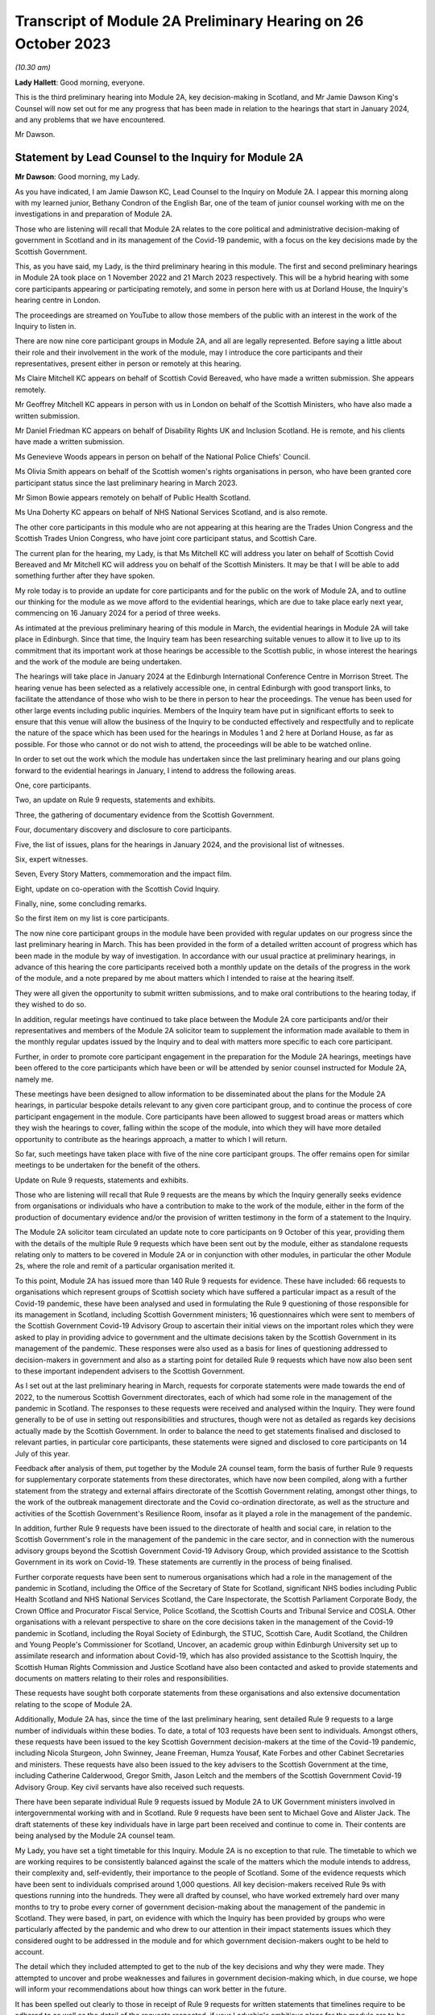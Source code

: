 Transcript of Module 2A Preliminary Hearing on 26 October 2023
==============================================================

*(10.30 am)*

**Lady Hallett**: Good morning, everyone.

This is the third preliminary hearing into Module 2A, key decision-making in Scotland, and Mr Jamie Dawson King's Counsel will now set out for me any progress that has been made in relation to the hearings that start in January 2024, and any problems that we have encountered.

Mr Dawson.

Statement by Lead Counsel to the Inquiry for Module 2A
------------------------------------------------------

**Mr Dawson**: Good morning, my Lady.

As you have indicated, I am Jamie Dawson KC, Lead Counsel to the Inquiry on Module 2A. I appear this morning along with my learned junior, Bethany Condron of the English Bar, one of the team of junior counsel working with me on the investigations in and preparation of Module 2A.

Those who are listening will recall that Module 2A relates to the core political and administrative decision-making of government in Scotland and in its management of the Covid-19 pandemic, with a focus on the key decisions made by the Scottish Government.

This, as you have said, my Lady, is the third preliminary hearing in this module. The first and second preliminary hearings in Module 2A took place on 1 November 2022 and 21 March 2023 respectively. This will be a hybrid hearing with some core participants appearing or participating remotely, and some in person here with us at Dorland House, the Inquiry's hearing centre in London.

The proceedings are streamed on YouTube to allow those members of the public with an interest in the work of the Inquiry to listen in.

There are now nine core participant groups in Module 2A, and all are legally represented. Before saying a little about their role and their involvement in the work of the module, may I introduce the core participants and their representatives, present either in person or remotely at this hearing.

Ms Claire Mitchell KC appears on behalf of Scottish Covid Bereaved, who have made a written submission. She appears remotely.

Mr Geoffrey Mitchell KC appears in person with us in London on behalf of the Scottish Ministers, who have also made a written submission.

Mr Daniel Friedman KC appears on behalf of Disability Rights UK and Inclusion Scotland. He is remote, and his clients have made a written submission.

Ms Genevieve Woods appears in person on behalf of the National Police Chiefs' Council.

Ms Olivia Smith appears on behalf of the Scottish women's rights organisations in person, who have been granted core participant status since the last preliminary hearing in March 2023.

Mr Simon Bowie appears remotely on behalf of Public Health Scotland.

Ms Una Doherty KC appears on behalf of NHS National Services Scotland, and is also remote.

The other core participants in this module who are not appearing at this hearing are the Trades Union Congress and the Scottish Trades Union Congress, who have joint core participant status, and Scottish Care.

The current plan for the hearing, my Lady, is that Ms Mitchell KC will address you later on behalf of Scottish Covid Bereaved and Mr Mitchell KC will address you on behalf of the Scottish Ministers. It may be that I will be able to add something further after they have spoken.

My role today is to provide an update for core participants and for the public on the work of Module 2A, and to outline our thinking for the module as we move afford to the evidential hearings, which are due to take place early next year, commencing on 16 January 2024 for a period of three weeks.

As intimated at the previous preliminary hearing of this module in March, the evidential hearings in Module 2A will take place in Edinburgh. Since that time, the Inquiry team has been researching suitable venues to allow it to live up to its commitment that its important work at those hearings be accessible to the Scottish public, in whose interest the hearings and the work of the module are being undertaken.

The hearings will take place in January 2024 at the Edinburgh International Conference Centre in Morrison Street. The hearing venue has been selected as a relatively accessible one, in central Edinburgh with good transport links, to facilitate the attendance of those who wish to be there in person to hear the proceedings. The venue has been used for other large events including public inquiries. Members of the Inquiry team have put in significant efforts to seek to ensure that this venue will allow the business of the Inquiry to be conducted effectively and respectfully and to replicate the nature of the space which has been used for the hearings in Modules 1 and 2 here at Dorland House, as far as possible. For those who cannot or do not wish to attend, the proceedings will be able to be watched online.

In order to set out the work which the module has undertaken since the last preliminary hearing and our plans going forward to the evidential hearings in January, I intend to address the following areas.

One, core participants.

Two, an update on Rule 9 requests, statements and exhibits.

Three, the gathering of documentary evidence from the Scottish Government.

Four, documentary discovery and disclosure to core participants.

Five, the list of issues, plans for the hearings in January 2024, and the provisional list of witnesses.

Six, expert witnesses.

Seven, Every Story Matters, commemoration and the impact film.

Eight, update on co-operation with the Scottish Covid Inquiry.

Finally, nine, some concluding remarks.

So the first item on my list is core participants.

The now nine core participant groups in the module have been provided with regular updates on our progress since the last preliminary hearing in March. This has been provided in the form of a detailed written account of progress which has been made in the module by way of investigation. In accordance with our usual practice at preliminary hearings, in advance of this hearing the core participants received both a monthly update on the details of the progress in the work of the module, and a note prepared by me about matters which I intended to raise at the hearing itself.

They were all given the opportunity to submit written submissions, and to make oral contributions to the hearing today, if they wished to do so.

In addition, regular meetings have continued to take place between the Module 2A core participants and/or their representatives and members of the Module 2A solicitor team to supplement the information made available to them in the monthly regular updates issued by the Inquiry and to deal with matters more specific to each core participant.

Further, in order to promote core participant engagement in the preparation for the Module 2A hearings, meetings have been offered to the core participants which have been or will be attended by senior counsel instructed for Module 2A, namely me.

These meetings have been designed to allow information to be disseminated about the plans for the Module 2A hearings, in particular bespoke details relevant to any given core participant group, and to continue the process of core participant engagement in the module. Core participants have been allowed to suggest broad areas or matters which they wish the hearings to cover, falling within the scope of the module, into which they will have more detailed opportunity to contribute as the hearings approach, a matter to which I will return.

So far, such meetings have taken place with five of the nine core participant groups. The offer remains open for similar meetings to be undertaken for the benefit of the others.

Update on Rule 9 requests, statements and exhibits.

Those who are listening will recall that Rule 9 requests are the means by which the Inquiry generally seeks evidence from organisations or individuals who have a contribution to make to the work of the module, either in the form of the production of documentary evidence and/or the provision of written testimony in the form of a statement to the Inquiry.

The Module 2A solicitor team circulated an update note to core participants on 9 October of this year, providing them with the details of the multiple Rule 9 requests which have been sent out by the module, either as standalone requests relating only to matters to be covered in Module 2A or in conjunction with other modules, in particular the other Module 2s, where the role and remit of a particular organisation merited it.

To this point, Module 2A has issued more than 140 Rule 9 requests for evidence. These have included: 66 requests to organisations which represent groups of Scottish society which have suffered a particular impact as a result of the Covid-19 pandemic, these have been analysed and used in formulating the Rule 9 questioning of those responsible for its management in Scotland, including Scottish Government ministers; 16 questionnaires which were sent to members of the Scottish Government Covid-19 Advisory Group to ascertain their initial views on the important roles which they were asked to play in providing advice to government and the ultimate decisions taken by the Scottish Government in its management of the pandemic. These responses were also used as a basis for lines of questioning addressed to decision-makers in government and also as a starting point for detailed Rule 9 requests which have now also been sent to these important independent advisers to the Scottish Government.

As I set out at the last preliminary hearing in March, requests for corporate statements were made towards the end of 2022, to the numerous Scottish Government directorates, each of which had some role in the management of the pandemic in Scotland. The responses to these requests were received and analysed within the Inquiry. They were found generally to be of use in setting out responsibilities and structures, though were not as detailed as regards key decisions actually made by the Scottish Government. In order to balance the need to get statements finalised and disclosed to relevant parties, in particular core participants, these statements were signed and disclosed to core participants on 14 July of this year.

Feedback after analysis of them, put together by the Module 2A counsel team, form the basis of further Rule 9 requests for supplementary corporate statements from these directorates, which have now been compiled, along with a further statement from the strategy and external affairs directorate of the Scottish Government relating, amongst other things, to the work of the outbreak management directorate and the Covid co-ordination directorate, as well as the structure and activities of the Scottish Government's Resilience Room, insofar as it played a role in the management of the pandemic.

In addition, further Rule 9 requests have been issued to the directorate of health and social care, in relation to the Scottish Government's role in the management of the pandemic in the care sector, and in connection with the numerous advisory groups beyond the Scottish Government Covid-19 Advisory Group, which provided assistance to the Scottish Government in its work on Covid-19. These statements are currently in the process of being finalised.

Further corporate requests have been sent to numerous organisations which had a role in the management of the pandemic in Scotland, including the Office of the Secretary of State for Scotland, significant NHS bodies including Public Health Scotland and NHS National Services Scotland, the Care Inspectorate, the Scottish Parliament Corporate Body, the Crown Office and Procurator Fiscal Service, Police Scotland, the Scottish Courts and Tribunal Service and COSLA. Other organisations with a relevant perspective to share on the core decisions taken in the management of the Covid-19 pandemic in Scotland, including the Royal Society of Edinburgh, the STUC, Scottish Care, Audit Scotland, the Children and Young People's Commissioner for Scotland, Uncover, an academic group within Edinburgh University set up to assimilate research and information about Covid-19, which has also provided assistance to the Scottish Inquiry, the Scottish Human Rights Commission and Justice Scotland have also been contacted and asked to provide statements and documents on matters relating to their roles and responsibilities.

These requests have sought both corporate statements from these organisations and also extensive documentation relating to the scope of Module 2A.

Additionally, Module 2A has, since the time of the last preliminary hearing, sent detailed Rule 9 requests to a large number of individuals within these bodies. To date, a total of 103 requests have been sent to individuals. Amongst others, these requests have been issued to the key Scottish Government decision-makers at the time of the Covid-19 pandemic, including Nicola Sturgeon, John Swinney, Jeane Freeman, Humza Yousaf, Kate Forbes and other Cabinet Secretaries and ministers. These requests have also been issued to the key advisers to the Scottish Government at the time, including Catherine Calderwood, Gregor Smith, Jason Leitch and the members of the Scottish Government Covid-19 Advisory Group. Key civil servants have also received such requests.

There have been separate individual Rule 9 requests issued by Module 2A to UK Government ministers involved in intergovernmental working with and in Scotland. Rule 9 requests have been sent to Michael Gove and Alister Jack. The draft statements of these key individuals have in large part been received and continue to come in. Their contents are being analysed by the Module 2A counsel team.

My Lady, you have set a tight timetable for this Inquiry. Module 2A is no exception to that rule. The timetable to which we are working requires to be consistently balanced against the scale of the matters which the module intends to address, their complexity and, self-evidently, their importance to the people of Scotland. Some of the evidence requests which have been sent to individuals comprised around 1,000 questions. All key decision-makers received Rule 9s with questions running into the hundreds. They were all drafted by counsel, who have worked extremely hard over many months to try to probe every corner of government decision-making about the management of the pandemic in Scotland. They were based, in part, on evidence with which the Inquiry has been provided by groups who were particularly affected by the pandemic and who drew to our attention in their impact statements issues which they considered ought to be addressed in the module and for which government decision-makers ought to be held to account.

The detail which they included attempted to get to the nub of the key decisions and why they were made. They attempted to uncover and probe weaknesses and failures in government decision-making which, in due course, we hope will inform your recommendations about how things can work better in the future.

It has been spelled out clearly to those in receipt of Rule 9 requests for written statements that timelines require to be adhered to as well as the detail of the requests respected, if your Ladyship's ambitious plans for the module are to be met.

That timetable exists so that your Ladyship will be able to report and make what recommendations you deem appropriate on the evidence at a time not too far removed from the events of the Covid-19 pandemic but sufficiently close to them to be relevant, and as likely to protect the people of Scotland from the threats of future similar events as possible.

The requirement for speed must be respected but not at the expense of reasonable thoroughness. The Module 2A team have made clear to those in receipt of the requests that the Inquiry expects the matters raised in each request, though in many cases both numerous and complex, to be answered fully. The Inquiry is grateful to those bodies and individuals who have engaged fully with the requests we have issued and provided statements and supporting documentation in accordance with those requests.

Efforts are being made to ensure that signed statements and their exhibits will be disclosed in time for them to be reviewed by core participants ahead of the oral hearings.

In the case of the senior Scottish Government decision-makers, the requests that have been made have required considerable work to be completed within demanding timescales. The Inquiry acknowledges that the Scottish Government directorates, the individuals concerned and their legal teams have worked hard to respond to these requests. The Inquiry is grateful for their co-operation.

That said, the Inquiry has concerns about aspects of this important part of the module's work. Given the relatively short period of time remaining before the substantive hearings in Module 2A commence, if witness statements do not address all the matters raised in the Rule 9 request and/or there are delays in meeting the Rule 9 requests for documents and witness statements, these difficulties will have the potential to disrupt the Inquiry's process unless they are swiftly resolved.

Considerable efforts have been made on the part of the Inquiry to reiterate what is expected of witnesses and material providers. This included a requirement in each request that the witness complete a table indicating where each question had been answered in the response. That system is designed to ensure that care is taken by each respondent to answer each matter put to him or her.

In the Scottish Government's submission for this preliminary hearing, it is stated at paragraph 3 that occasionally a Rule 9 request seeks information about matters which are not within the knowledge or remit of the witness, which prevents them from answering every question in the Rule 9. For the sake of clarity, if questions had been asked about elements of the scope of the module in which a witness had no involvement, they are of course perfectly entitled to say so and leave those matters to be handled by more appropriately qualified witnesses. We see no reason why this should cause any significant delay.

Module 2A has already commenced the process of having the Rule 9 responses from individuals signed in order that they can be disclosed to core participants without further delay. Where the Rule 9 responses do not, contrary to the clear instruction given to all Rule 9 recipients in each request, address all of the matters raised in the request, Module 2A may send a supplemental Rule 9 request to the organisations or individuals concerned on discrete matters in which the witness or organisation is thought to have had an involvement.

These will be processed, signed and disclosed without delay. To the extent that the requirement to address all questions in the request has not been met by the witness, it may be necessary to explore the reasons why there are unanswered matters at the hearings or at a later stage.

Number three, the gathering of documentary evidence from the Scottish Government.

As I indicated earlier, the requests issued to corporations, which were sent out to the major material providers who have the most prominent roles to play in the work of the module, in particular the directorates of the Scottish Government and Public Health Scotland, were issued in late 2022. Along with requests for written corporate statements, these organisations received an invitation to exhibit to their statements documentary material which supported the matters raised in the response.

In addition, disclosure of material generally relevant to the matters within the module's scope was sought and some specification of the types of documents sought was generally provided. The main component of the documentary material which has been recovered so far by Module 2A has come from the Scottish Government or its various directorates and individuals who worked within it as part of the Covid-19 response. These documents have been provided in response to the numerous corporate and individual Rule 9 requests which have been issued by or are relevant to the module and are additional to exhibits provided to statements. We refer to these as being part of the general disclosure.

I have a number of observations to make about the documentary recovery exercise of the general disclosure from the Scottish Government.

First of all, some general observations. Most of the general disclosure, as I've said, which has been requested by the module has now been received. The process of recovery has gone more slowly than expected, especially with the Scottish Government. This has no doubt, to an extent, been due to the considerable administrative burden which has been placed on the Scottish Government and its legal department by not only this Inquiry but also the Scottish Inquiry. However, there have been numerous misunderstandings on the Scottish Government's part about what the Inquiry considers to have been perfectly clear documentary requests. These have undoubtedly caused delays.

The consequence of the lengthy communications between the Module 2A team and the Scottish Government which have resulted is that certain pre-prescribed priority documents comprising Cabinet minutes and associated advice, similar minutes and advice relating to the work of the Scottish Covid-19 Advisory Group and the Scottish Government Resilience Room have been produced and are in the process of being analysed by the Module 2A counsel team.

In addition, a residual category of documents relating to core decisions, discussions and communication about them have also been requested and provided. These are currently being processed by the Inquiry team. The total of these two tranches of disclosure runs to thousands of documents.

We would remind core participants and those listening that on 29 June 2023 the First Minister of Scotland made the following commitment in response to questioning of him in the Scottish Parliament:

"It is important that I abide by the rules of the UK Public Inquiry and the Scottish Public Inquiry ... to ensure that there is simply no doubt whatsoever, any material that is asked for -- WhatsApp messages, emails, Signal messages, Telegram messages or whatever -- will absolutely be handed over to the Covid inquiries and handed over to them in full."

The Inquiry expects that what has ultimately been provided to us by the Scottish Government comprises the full disclosure which the First Minister promised would be provided. If it transpires that this is not the case, the Inquiry will wish to know why.

One thing the Scottish public can, in my submission, be assured about is that very considerable efforts have been made on the part of the Module 2A team to try to get access to the documents originally requested in 2022.

Those who have still to provide documents in connection with either corporate or individual Rule 9 requests should be aware that these require to be produced as soon as possible. Though, to some, the Module 2A hearings may still seem some time away, the Inquiry needs to subject the documentary discovery to significant internal processing requirements which include an assessment of relevance, assessment in accordance with the Inquiry's protocol relating to redaction, various administrative steps, including the allocation of Inquiry numbers to exhibits, and the uploading of the documents to the Inquiry's Relativity system.

Further steps are required in accordance with the Inquiry's processes before documents can then be disclosed to core participants. The documents require also to be substantively reviewed to the extent that that is possible by the counsel team. Hence, the requirement for documents to be produced as soon as possible is now absolutely necessary.

Potentially relevant messages from WhatsApp and other informal messaging platforms.

You will be acutely aware, my Lady, that the issue and content of informal communications, in particular WhatsApp messages, has become a prominent part of the Inquiry's investigations into core decision-making by the UK Government in Module 2. Their potential importance to this module has been a point made on previous occasions by the module's core participants, not least Scottish Covid Bereaved. Those conducting the module's investigations have thus been aware for some time of the need to investigate the usage of such messages by those involved in the governmental response in Scotland.

We are very aware that messages sent by informal methods of communication between key decision-makers and/or their advisers discussing information, advice and the management of the pandemic in Scotland sent during the relevant period can provide important information about and context to the key decisions and issues which are to be addressed in Module 2A.

For the sake of clarity, the term "WhatsApps" is used by us as a term of convenience. What I have to say in this regard should be taken to encompass not only WhatsApp messages but all other informal means of communication which may have been used to communicate in relation to the core decisions made by the Scottish Government in connection with its Covid-19 response, including but not limited to texts, Microsoft Teams and Signal messages. This wide definition has been adopted in requests for information and documents issued by the module.

As a result of the potential significance of informal messaging in the way that government business was conducted at Westminster and as urged by our core participants, we requested as part of our corporate request to the Scottish Government and other significant Scottish public bodies involved in the Covid-19 response, including Public Health Scotland, that they provide us with details about the usage of informal messages, including but not limited to WhatsApps, in the management of the pandemic in Scotland, but also to provide copies of the messages themselves.

For the avoidance of doubt, we sought information about the nature and extent of the use of such informal messaging, including the groups in which they were sent. To be clear, we sought not only messages in which decisions were communicated, but also messages in which matters relating to key government decision-making were raised in order that a full assessment of the basis upon which such decisions were arrived at could be undertaken.

No clear or comprehensive response emerged in the corporate statements from the Scottish Government. No messages were provided.

As I have already set out, extensive individual Rule 9 requests were also compiled for individuals who worked within the Scottish Government operation. The responses to these requests have been administered by the Scottish Government through its Covid Inquiry response team. These requests for information about informal messaging and the messages themselves were reiterated to individuals at that time, in case they held such relevant informal messages. Some of the witness statements that we have received from key decision-makers from within the Scottish Government now suggest that informal communications, such as WhatsApp messages, were used by key decision-makers to discuss matters around the progress of the pandemic in Scotland, to discuss advice received in relation to the pandemic, and to discuss the nature of the decisions that the Scottish Government might have to take.

I should be clear, my Lady, that, subject to one exception to which I will revert, at present the Scottish Government has provided the Inquiry with no WhatsApp or other informal messaging material, either in its own possession or in the possession of the individuals whose individual Rule 9 requests are being handled by the Scottish Government.

Some reliance appears to have been placed in the Scottish Government written submission to this hearing at paragraph 5 on the fact that it has very recently requested the disclosure of such material be required by the provision of a notice issued under section 21 of the Inquiries Act 2005, in order to address data protection concerns. For the sake of clarity, this was not a matter which was raised by the Scottish Government as an impediment to the production of any such messages until very recently, in fact on 5 October 2023, and so should not be taken as a reason for non-production before now. Such a notice is about to be served on the Scottish Government and so it should not act as an impediment in that regard going forward.

One thing that did become apparent when responses were received was that the Scottish Government wished to make something of its policy with regard to the operation of government via these informal messaging systems. As more detail of its precise position on that was required, a further corporate Rule 9 request was issued seeking detailed information about the policy and seeking to augment the lack of detail which the Scottish Government had provided to that point on this issue, in particular in relation to informal messaging groups which were connected to the Covid-19 response.

That corporate Rule 9 response, I am pleased to say, is nearly complete. The process of its compilation has been characterised by what I think could fairly be described as a gradual process of information being revealed, in particular about the policies upon which the Scottish Government wish to rely and the identity and membership of groups which existed and messages which it held. At each stage, more information was revealed which begged more questions and which required further time for response. It now appears to be the position that there were, in fact, numerous groups, 137 on the current assessment, and numerous policies which require to be considered.

Alongside this process and mindful of the fact that, if informal messages existed in the hands of individuals, the nature and extent of that would need to be revealed with sufficient time for them to be recovered and considered, the Inquiry asks the Scottish Government Inquiry response team, who have been assisting with the preparation of individual Rule 9 statement responses, to ascertain the position of each individual, as regards their usage of such systems and the current availability of any messages for the Inquiry's inspection.

Again, the position in this regard has evolved gradually. To enable us to provide openness and clarity about the position in this regard, both generally and at this hearing, we ask the Scottish Government Inquiry response team to set out in a table the position of each individual, around 70 witnesses in total, as to their usage of such messages, including details of groups in which they participated and the identity of individuals with whom they corresponded in connection with the government pandemic response, what messages still exist and, if they do not exist, why they do not.

A clear theme of the overall response received from and via the Scottish Government is that, although such messaging systems were used in the pandemic response, including by some key decision-makers and others, generally very few messages appear to have been retained.

This is surprising, in particular in light of the apparent availability of such messages in high volumes within the UK Government. This state of affairs has merited further detailed investigation, in particular seeking clarification of whether, how and why messages came to be deleted and of the policies under the terms of which individuals claim that they were entitled to do that, if that is indeed their position.

It is important to point out, my Lady, that, although a significant amount of useful information has been provided by the Scottish Government, as is reflected in the table, the precise position as regards the use of and access to WhatsApps is incomplete, and they continue to provide further information and evidence. The table simply provides no current response on behalf of some of the named witnesses, indicating that this will be forthcoming in the witness's draft statement. The need not to wait for the statements on these matters was the very reason why the table was requested in the first place.

Further, in places, the information provided in connection with individual witnesses or in their draft witness statements is incomplete, as regards the extent of their usage of informal messaging. There is also little detail about how messages which have not been retained came not to be retained or as to the justification for that position, for instance, whether, when, how and why they were deleted, if that is the case.

All of this has been requested and the requests have been repeated in discussions with the Scottish Government's legal department. The detail required to understand the full picture has not yet been forthcoming. As a result, the Inquiry is currently considering what steps to take next. This may involve issuing of further Rule 9s or, indeed, section 21 notices to ensure that the important details of the position are revealed and revealed fully to the Inquiry. Whatever route is deemed to be the most appropriate, a swift response will be expected.

In summary, there remains a lack of clarity about what usage was made of these informal messaging systems, what potentially relevant content is still held, where it might be held and what can be recovered by the Inquiry and, if it is not still held, why not.

The Inquiry has sought further information about the circumstances in which such messages have not been retained and is now considering how to push the matter forward against that background.

For the avoidance of doubt, similar requests have been made of other witnesses who played a role in the Module 2A-related pandemic response. Public Health Scotland, for example, has provided access to certain WhatsApp conversations as a part of its general disclosure to the module. Further, one individual who worked for the Scottish Government during the pandemic has voluntarily provided the Inquiry with certain of her WhatsApp messages. Even then, without apparent explanation, these are limited to a five and a half month period, when the scope of the module clearly runs from January 2020 to April 2022.

As I hope to have highlighted, the position as regards the recovery of documents and of these potentially material informal messages from the Scottish Government has been a gradual one. Time no longer permits a gradual approach, if it ever did. We have taken steps to accelerate this process, which we hope will bring the necessary materials to our attention.

One thing I would like to add is a note of caution: though this gradual process is not what we might have preferred, we have not yet had the opportunity to examine what messages still exist. We intend to keep an open mind as to the significance of the responses and not rush to the conclusion that these messages do provide the key to understanding the processes of Scottish Government decision-making in the pandemic. We will not rush to conclusions, but reach them on the basis of the evidence we uncover. One thing of which you can be assured, my Lady, is that we will continue to push this issue until we are satisfied that we are in a position to do so.

Notebooks and dairies.

The Inquiry has made requests for notebooks and dairies from all Scottish Government witnesses. It was originally understood from the Scottish Government that the vast majority of the witnesses for whom they are responsible do not hold and may never have held such materials. The Scottish Government provided the Inquiry with one e-copy notebook, which was disclosed to the core participants on 9 October. Hard copy notebooks from two further individuals were provided to the Scottish Government and these have been reviewed by the legal team for relevancy. Once the review process has been completed in relation to these notebooks, Module 2A will disclose any relevant material as soon as they can.

At the time when the CTI, the Counsel to the Inquiry, note was drafted two weeks ago, these were the only notebooks Module 2A had been provided with by or via the Scottish Government. As Ms Mitchell set out in her submission on behalf of Scottish Covid Bereaved, we too found it difficult to believe that so few notes would have been kept within the Scottish Government in its complex management of the pandemic, when the need to digest complex and voluminous information in short timescales, often remotely from usual working locations, would tend to suggest that doing so would be an important part of maximising the efficiency of the process.

Thus, we asked the Scottish Government to continue to carry out checks to confirm that no other notebooks or dairies are held, either within the Scottish Government or by relevant individual witnesses.

In a not unfamiliar pattern, more information in this regard has come to light gradually. The Inquiry asked the Scottish Government to provide a clear update on the position of the various Scottish Government witnesses in this regard in advance of today's preliminary hearing, with the result that we have now, in fact, been told that there are 57 notebooks which have been located, with further notebooks being held by an additional four individuals who retain an as yet unconfirmed number. It remains unclear as to whether further such notes will emerge in due course. We continue to push for a complete answer.

Legal professional privilege waiver request.

After prior discussions in this regard, on 3 August 2023, Module 2A formally requested that the Scottish Government waive privilege in the documents being provided to the Inquiry.

Further to this, on 14 August of this year, the Inquiry wrote to the Scottish Government explaining that the Inquiry was constrained from fully carrying out its function as a result of not having access to material which had been redacted from documents by reason of legal professional privilege or pursuant to the Law Officers' Convention.

Module 2A stated for the Inquiry to understand to the fullest extent possible all of the considerations which were taken into account by ministers and officials, it needed to see all advice provided to them of any description, including any legal advice they were given. If legal advice is redacted, the Inquiry can only see part of the story and may miss important material that might help to explain the decisions taken. As any relevant documents will also need to be disclosed to core participants, may need to be ventilated at hearings and may need to be published and referred to in the final report, it will be necessary for documents to have legal advice contained within them visible to the public at large, as well as for the content of them to be fully understood.

In light of the above and the significant practical advantages of doing so, the Inquiry requested that the Scottish Government waive legal professional privilege and the Law Officers' Convention privilege. If the Scottish Government is not amenable to doing so, Module 2A has requested that a schedule be completed by the Scottish Government which justifies the claims to privilege that have been made.

To date, all documents which have been provided to which privilege applies have had passages redacted based on LPP. No explanation as to why these particular passages have been redacted has been provided.

The waiver request has been discussed between the Scottish Government and the Module 2A legal team on a number of subsequent occasions. At this point, many redacted documents have already been provided and processed. The hearing is imminent. In the run-up to the preliminary hearing, the Inquiry has been provided with a proposal addressing part of its request in this regard, which is the subject of current consideration and discussion. Core participants will be kept updated of any progress.

Four, general documentary discovery and disclosure to core participants.

In summary, Module 2A has received to date 31,553 documents in total, including 53 Rule 9 responses from impact organisations; 15 initial Rule 9 responses from members of the Scottish Government Covid Advisory Group; 70 draft Rule 9 statements, including 62 draft individual statements; 26 finalised Rule 9 corporate statements; and 28 finalised Rule 9 individual statements.

The Inquiry has disclosed to core participants 7,221 documents to Module 2A core participants, including general disclosure, which includes the following: 59 Rule 9 responses and exhibits, which consist of 23 individual statements and 36 corporate statements, which include Module 2 statements relevant to Module 2A. This group also includes 16 Rule 9 responses from individuals to requests issued solely by this module.

It also includes 52 Rule 9 responses from impact organisations, including those jointly instructed with the other Module 2s, and 15 initial Rule 9 responses from the members of the Government Covid Advisory Group.

Within the materials disclosed to core participants to date are all substantive Rule 9 responses received from impact organisations with supporting documents and footnoted materials; all initial responses received from the Scottish Government Covid Advisory Group participants with supporting documents and footnoted material; expert reports and materials from Public Health Scotland, NHS National Services Scotland, the National Police Chiefs' Council, the Children and Young People's Commissioner for Scotland, the Scottish Trades Union Congress, Audit Scotland, the Scottish Courts and Tribunal Service, Scottish Care and the Scottish Government.

Module 2A will continue to make disclosure to core participants on a regular basis. In addition to general disclosure across a number of providers, Module 2A intends to disclose key statements and exhibits from Nicola Sturgeon, Humza Yousaf, John Swinney, Jeane Freeman, Kate Forbes and Leslie Evans imminently. The Inquiry has agreed extensions for witness statements where this was considered necessary and appropriate across all categories of Rule 9 requests issued.

Some are overdue, including the important statement from the Secretary of State for Scotland, from whom a partial response only has been received. Those in that position should be aware that the Inquiry has further powers to compel that statements are provided. The dates for the substantive hearings have been known for many months and the need for a timely and complete response has been stressed on numerous occasions, both formally and informally, in connection with the issuing of the requests. The Inquiry expects its requests to be complied with in short order.

Many of the deadlines set for the draft statements in the Inquiry's Rule 9s fall in October and November 2023. Accordingly, save for exceptional circumstances and provided that witnesses comply with the deadlines set, Module 2A expects to have received all draft witness statements in sufficient time to enable disclosure of the vast majority of signed statements by December 2023.

As I indicated earlier, and whilst 7,221 documents have been disclosed across 11 separate tranches of material, Module 2A has a significant volume of documents left to review, assess for relevance and work through before they can be released to core participants. The largest of these providers are the Scottish Government and Public Health Scotland. The legal team is working swiftly to review this material and we wish to put on record our thanks to those material providers who are assisting with this important process and doing so at pace. There remains much to be done and materials will continue to be made available to core participants as quickly as possible.

Module 2 cross-modular disclosure.

The Inquiry is aware that some evidence received by Module 2 and some oral evidence provided at the Module 2 public hearings is likely to be relevant to Module 2A. In order to ensure that core participants have access to Module 2 material that is relevant to Module 2A, the Inquiry has been and is conducting a cross-modular review to identify material relevant to Module 2A in this category.

This has involved dedicated work from both the Module 2A solicitor and counsel teams. As a number of our core participants have been core participants in Module 2 and hence -- Module 2 or Module 1 -- and hence involved in the work of those prior modules of the Inquiry, they will have had access to this material already and indeed may be well placed to assist with drawing the Module 2A team's attention to documents which they think ought to form part of Module 2A evidence proposals in due course.

The Inquiry intends to disclose any material considered relevant to Module 2A to core participants and indeed has already started to do so, including expert reports.

This will include witness statements, exhibits, and aspects of general disclosure that has been received by Module 2. However, the Inquiry will be limiting the disclosure of material to those documents that are strictly relevant, ie where a witness statement discusses issues relevant to Module 2A it will be disclosed to core participants. It follows that not all of the exhibits to such witness statements will be disclosed in Module 2A, they will only be disclosed if those exhibits are also considered relevant to the work of this module.

Five, list of issues, plans for the hearings in January 2024, and provisional list of witnesses.

The list of issues.

Core participants and those with an interest in the module will be aware that a provisional scope for the module was issued in the summer of 2022, alongside similar scopes for the associated Modules 2, 2B and 2C. As was trailed at the last preliminary hearing in March, a more detailed list of issues which we propose will be addressed in Module 2A was circulated to core participants on 12 May of this year. Core participants were asked to provide their comments on that list. We are grateful for the comments provided. Following consideration by the Module 2A team and the Chair, a revised list of issues was provided to core participants.

The list of issues thus attempts to frame with some clarity the matters which will ultimately be addressed in the report on matters which are covered by Module 2A. As in all matters, the investigative and inquisitive nature of the process in which we are involved means that the list should not be deemed to be closed. Our understanding of the scope increases on a daily basis, and so the possibility that further important issues will be identified remains open. But for practical purposes, the list needs to be given some element of finality with that caveat, and our list is now, in our view, in such a form. The list should be used, by those asked to contribute to the module, as a guide to what we intend to cover and thus on which their contribution will be both welcome and expected.

As was intimated at the last preliminary hearing in March, the Inquiry has sought to co-ordinate the scopes of each part of Module 2 so as to ensure fairness and consistency amongst the four nations of the United Kingdom. As was predicted by me at that time, our investigations have inevitably shown that the broad issues identified in the scopes differ as between each of the four parts of the module. The timeline in Module 2A thus differs from that in other modules. The issues to be examined are inevitably different due to the different structures involved in decision-making in and for Scotland, the different trajectory of the pandemic in Scotland, considerations arising from devolution, its different advisory arrangements and legislative and enforcement mechanisms. The objective throughout has been to achieve consistency to the extent that the facts will bear but also to respect that these differences demand to be respected.

Provisional witnesses.

The Inquiry has not made any final decisions about which witnesses will ultimately be required to give evidence at the Module 2A public hearings. The Inquiry is still awaiting receipt of further statements and so no final decisions will be made until the Inquiry has received the vast majority, although hopefully all, of the witness statements and considered representations from core participants.

However, the Module 2A team has written to some potential witnesses to give them notice of the dates of the public hearing and to ask them to provide any dates to avoid. In many cases, this notification has been or will be provided to the witness through their legal representative. It is possible that not all of those individuals who have been given advance notice will be called. It is also possible that some additional individuals may be notified of the Inquiry's intention to call them as witnesses.

In writing, we have tried to err on the side of contacting potential witnesses, so as to minimise the chance of any difficulties with any individual witness arising.

The Module 2A team proposes to send out a provisional list of witnesses to core participants in November 2023, setting out the names of those who may be called to give oral evidence at the public hearing commencing on 16 January 2024.

We are grateful to Scottish Covid Bereaved for providing us with suggestions about possible witnesses, as we requested that they do. Having had an initial perusal of the list and focusing on government ministers, employees or advisers, the vast majority on their list have received Rule 9 requests and many are already in our thinking for the oral hearings in January.

Also, we are equally grateful to the Disabled People's Organisations for providing some suggestions in their submission to the Inquiry of three such possible individuals. They will be considered. For the avoidance of doubt, the three individuals mentioned by the Disabled People's Organisations have all provided draft written statements about the extent of their involvement in the matters with which we are concerned.

As I have said, core participants will be invited to make observations on the draft list in November.

For the avoidance of doubt, the current intention is that the representatives of certain Scottish impact organisations will be called upon to give oral evidence on their organisation's behalf about the experiences of the organisation resulting from the pandemic and the individuals whom they represent, and, more particularly, about the role which those organisations played in trying to influence government decision-making.

As will be expected the focus of the hearings will be on the decisions of government, in particular the Scottish Government.

Key ministers will be called to give evidence, including the former First Minister, Nicola Sturgeon; the current First Minister, Humza Yousaf; the former Deputy First Minister, John Swinney; and the former Cabinet Secretary for Health and Sport until May 2021 Jeane Freeman; all of whom played pivotal roles in the Scottish Government's pandemic response.

Hearing preparation.

As previously announced, the hearings in Module 2A will take place in Edinburgh and commence on 16 January 2024 at the Edinburgh International Conference Centre. Ahead of the hearings, Module 2A intends to share key documents which it has prepared with core participants relating to key thematic areas and which are proposed to be uncontroversial background to the matters being covered in the module. It is likely that these will include a chronology of key decisions and events, including restrictions, details of the structures involved in decision-making and advice, the identity of key individuals involved in decision-making, and the material provisions of legislation relevant to the Scottish pandemic response.

The intention of these will be that they will cover some of the uncontroversial background, allowing the hearings to focus on the key controversies and issues. It is intended that key aspects of the agreed uncontroversial background material will be set out by Counsel to the Inquiry in the opening statement. Core participants will be accorded the opportunity to make opening and closing statements at the hearings.

In addition, core participants will be invited to engage in the hearing preparation process which has been adopted by the Inquiry in Module 2. This will involve evidence proposals being produced and core participants being permitted to propose important documents and suggest potential lines of questioning for witnesses in connection with those evidence proposals which will be sent to them in advance of the hearings.

The intention in our module is to try to follow a regimented process, whereby a draft evidence proposal for a witness is circulated to core participants a certain period before the witness is due to give evidence, with clear indicators as to the date by which a response is expected. The same will apply to applications to contribute to questions to be asked by Counsel to the Inquiry or applications to ask questions, the opportunity for both being invited simultaneously.

Thus, the timescales for each witness in which a particular core participant might be interested will be clearly proscribed from the start, hopefully increasing certainty and providing a reasonable opportunity to contribute to the hearing preparation process.

We are aware of the potential issues that the Christmas break may have in this regard. Once the final list of witnesses has been decided upon, after consultation in November, and the order is fixed, consideration will be given to how best to time the process, given the need to balance the requirement to provide core participants with a reasonable opportunity to participate and the likely limitations of the festive season.

As a stepwise approach will be necessary, precise details of and timings of what we intend in that regard will continue to be provided to the core participants, either as necessary or in monthly update notes to be issued in due course.

Expert witnesses.

As set out in the previous monthly update notes, Module 2A, in conjunction with Modules 2, 2B and 2C, has issued instructions to the following experts who have provided or agreed to provide evidence to the Inquiry on matters relating to Scotland, which will be covered by Module 2A, as well as in connection with the subject matter of those other modules.

Professor Thomas Hale of Oxford University has reported on international data relating to the Covid-19 pandemic, in particular in analysing the effectiveness of decision-making in the UK and each of the devolved administrations, in comparison to other countries. This report has been disclosed to core participants in final form and the report was presented at the Module 2's public hearing on 11 October.

Professor Ailsa Henderson from the University of Edinburgh has reported on the political structures for devolution within the UK and mechanisms for intergovernmental decision-making between the UK Government and the devolved administrations during the Covid-19 pandemic. Her report was disclosed to core participants in final form and the report was presented at the Module 2 public hearing on 9 October.

An expert report relating to political decision-making in the management of the pandemic in Scotland has also been commissioned by Module 2A from Professor Paul Cairney, professor of politics and public policy at the University of Stirling. This report is currently in draft form. A draft will be circulated to core participants for their comment in due course, following a similar process to the finalisation of other expert reports which have been commissioned previously by the Inquiry.

Expert reports of indirect relevance to the matters for consideration in Module 2A were also commissioned by Module 2 from Alex Thomas and Gavin Freeguard. Alex Thomas is from the Institute for Government, and was instructed to report on the decision-making structures of the UK Government in an emergency. Gavin Freeguard, former programme director and head of data and transparency at the Institute for Government, was instructed to report on the access to and use of data by the UK Government during the pandemic. Reports from these two experts have been disclosed to core participants in final form. Gavin Freeguard's report was presented at the Module 2 public hearing on 10 October, and Alex Thomas' report was presented on 13 October.

In your ruling of 9 March, my Lady, you directed that the Inquiry should obtain evidence from an expert or experts on the nature and degree of pre-pandemic structural racism. The ruling also makes clear that expert evidence should be obtained regarding pre-existing structural discrimination on other grounds. A number of experts were instructed in accordance with this ruling, including in relation to matters within the Module 2A scope relating to Scotland. Evidence from these experts has been adduced and led in Module 2, including from Professor James Nazroo, Professor Laia Bécares, Professor Tom Shakespeare, Professor Nicholas Watson, Dr Clare Wenham and Professor David Taylor-Robinson.

A further expert report has been disclosed to core participants prepared by Professor Chris Brightling, professor of respiratory medicine at the University of Leicester, and Dr Rachael Evans, in relation to Long Covid. These reports were presented at the Module 2 public hearing on

The current provisional intention of Module 2A is that it will not lead further evidence from the experts who have spoken about matters of general relevance across the UK, such as Professor Brightling or Dr Evans, or whose reports have specifically covered Module 2A in their remit, including Professor Henderson and Professor Hale, and the inequality experts, whose written and oral evidence already covers Scottish considerations.

The evidence which they have provided to the Inquiry remains available for consideration at the M2A hearings and/or in the final report on Module 2A matters. Issues

arising from their evidence about governmental,

including intergovernmental structures, NPIs, structural

inequality and, by extension, inequality in political

decision-making and outcomes, have been and will be

canvassed at the Module 2A hearings with other

witnesses. It is likely that I will cover key aspects

of this evidence in my opening statement at the hearings

in January.

The listening exercise, which we call Every Story

Matters, commemoration and impact film.

On 28 July 2023, the Inquiry provided a further

update on the ways in which an individual can share October.                                                              13      their experiences with the Inquiry. Every Story Matters

was formally launched on 13 June 2023. The experiences

and stories shared are helping the Inquiry to build

a comprehensive picture of how the pandemic affected

people's lives across the UK, including in Scotland.

An updated web forum was made available in late May, and

to date thousands of responses have been submitted.

The public information campaign to make people aware of

Every Story Matters has been running on radio,

billboards, in the press and digital advertising.

The Inquiry has been working with charities and other

organisations to promote Every Story Matters to

seldom-heard voices. Campaign activity aimed at raising awareness of Every Story Matters has been undertaken. Every Story Matters will take place in Scotland predominantly from the beginning of January 2024 and will run until the end of the Module 2A hearings. A new contract has been awarded to M&C Saatchi to support the advertising of Every Story Matters, and a new research and analysis contract has been awarded to Ipsos to help the Inquiry deliver the next stage of this important project.

We have recently launched our programme of UK-wide Every Story Matters events, which will enable people across the UK to speak to Inquiry staff in person about their experiences of the pandemic. We will be holding events in Scotland in the New Year. A new contract will soon be announced to help the Inquiry deliver further community events.

In addition, an impact film will be shown on the first day of the public hearings for Module 2A to set the tone for the subsequent proceedings, grounding them in the lived experiences of individuals living in Scotland who suffered and continue to suffer hardship and loss as a result of the pandemic. The video will be played publicly at the substantive hearings at the beginning of the January 2024 sessions.

Co-operation with the Scottish Covid Inquiry.

The Scottish Covid Inquiry has seen some personnel changes in recent months in both the secretariat and legal teams. Introductory meetings have taken place to enable the relevant team members to get to know each other and to ensure that the Inquiries continue to enjoy a positive working relationship. Regular meetings take place between both the secretariat teams and the legal teams during which various topics of mutual interest are discussed, in particular the efforts being made to minimise duplication and avoid hearing clashes.

As part of the continued co-operation between the two Inquiries, a joint core participant meeting took place in person on 7 June 2023 in Edinburgh. Core participants from both Inquiries were invited and the event was well attended. At the meeting, core participants were able to raise any questions they had in light of the memorandum of understanding and discuss the practical realities of the two Inquiries running simultaneously.

The Inquiries continue to communicate to avoid hearing clashes and recently successfully agreed an approach to avoid a clash between this preliminary hearing and the impact hearings now being conducted by the Scottish Inquiry.

It should be noted that although the Inquiries will endeavour to do so, it may not always be possible to avoid all clashes over the duration of two such significant Inquiries. However, the CEO of the Scottish Inquiry has helpfully intimated that they will not have hearings in January 2024 so as to avoid a clash with the Module 2A hearings in this Inquiry which will take place at that time.

Most recently, the Inquiries have agreed an approach to help reduce the work required by common material providers in producing suggested redactions to both Inquiries and to ensure, where appropriate, consistency of redaction.

By the provision of a limited waiver of confidentiality, both Inquiries will permit material providers to share copies of redacted documents provided to the other Inquiry in addition to the clean copies requested, so as to demonstrate the redactions sought. It is hoped that this will reduce the work required by both the material providers and the Inquiries in processing redactions. Communications implementing this initiative will be sent out shortly.

In addition, the UK Inquiry also agreed to delay our advertising of Every Story Matters in Scotland while the Scottish Covid Inquiry was promoting its own Listening Exercise, Let's Be Heard, to avoid both campaigns competing for information and potentially confusing those who wish to engage. The co-operation between these two important processes will, of course, continue.

Final comments.

I hope, my Lady, that this provides you with a useful analysis of the progress which has been made within the module since the last preliminary hearing in March of this year. I would like to reiterate the Inquiry's thanks to those who have complied with the requests, their hard work, and that of those who represent them. It is appreciated. It is also necessary.

As the hearings approach, I hope that what I have had to say also provides adequate encouragement to those who have provided less fulsome co-operation with the Inquiry's work than others to endeavour to do so in the remaining period in which we approach our evidential hearings in January. In the hope and expectation that that encouragement will achieve its aim, I hope and expect that further use of the Inquiry's extensive powers to compel will not be necessary. If I were to be proven wrong in that hope, we would not hesitate to do so.

May I also pay tribute to the legal team with whom I am working, who the Scottish public can rest assured are doing all this they can to deliver the M2A hearings to the very best of their ability and with the fullest and deepest investigation into the management of the pandemic response in Scotland as we can achieve.

As Ms Mitchell KC said in her written submissions for this hearing, though in a slightly different context, those who lost their lives to Covid-19 deserve nothing less.

**Lady Hallett**: Indeed, Mr Dawson. Thank you very much indeed. Extremely helpful.

I think it's probably best to take a break now, and then when I come back, I shall hear from Ms Mitchell KC and Mr Mitchell KC.

I shall be back at 11.55.

*(11.40 am)*

*(A short break)*

*(11.55 am)*

**Lady Hallett**: Mr Dawson.

**Mr Dawson**: If you will indulge me, my Lady, there is just one small point of clarification in relation to my earlier submissions.

It relates to Every Story Matters. Every Story Matters will of course run and be available for those who would like to contribute throughout the duration of the Inquiry. There will, however, be particular events and activity designed to promote engagement with it, which will take place in Scotland at around the time of the M2A hearings, which, as we know, will be taking place in January.

**Lady Hallett**: Thank you very much, Mr Dawson.

Ms Mitchell KC.

Submissions on Behalf of Scottish Covid Bereaved by Ms Mitchell KC
------------------------------------------------------------------

**Ms Mitchell**: My Lady, I'm obliged.

We're grateful to Counsel to the Inquiry for the detailed note setting out the matters which are to be addressed at this hearing, and we note that Module 2A will look at making recommendations on the Scottish Government's core political and administrative decision-making response to the Covid-19 pandemic between early January 2020 and April 2022.

As, of course, will be appreciated, this is of the utmost importance to those in the Scottish Covid Bereaved.

The Scottish Covid Bereaved firstly would say that we are very pleased that the substantive oral hearings will be taking place in Scotland, and we look forward to the commencement of those at the hearing place, the International Conference Centre, and we are happy that the Inquiry has taken the care to ensure the parity of service which is available south of the border is also being made available north of the border.

My Lady, I want to make a number of comments in relation to requests for gathering of documentary evidence from the Scottish Government, as you may not be surprised. We thank the Counsel to the Inquiry for his update on this, and we note the substantial number of Rule 9 requests, 140 or so, as well as 103 detailed Rule 9 requests to individuals, and, for those who have complied and answered fully, Scottish Covid Bereaved are very grateful.

We are, of course, however, most concerned and disappointed that the Inquiry has received witness statements that do not address all the matters raised in Rule 9 requests and that there have been delays in meeting the Rule 9 requests for documents and witness statements.

As CTI has set out in his note -- sorry, Counsel to the Inquiry has set out in his note, these difficulties have the potential to disrupt the Inquiry's process unless they are swiftly resolved.

Many of the parties involved in the delays have, of course, significant resources and have had more than due notice that these issues would be required to be addressed. As my Lady can only be all too aware of, we are now less than three months away from the start of Module 2A. It is of the utmost importance that the Inquiry's requests are dealt with timeously to allow the Inquiry to ingather the material and importantly to disclose it to core participants well in advance of the hearings in January, in order that core participants have an opportunity to fully be involved in the process.

In the event that the matters requested by the Inquiry aren't properly dealt with by the material providers and the witnesses, we welcome Counsel to the Inquiry's proposal to explore the reasons why there are unanswered matters at further hearings.

However, we will go on to suggest that perhaps a stronger encouragement might be required in that regard.

We're aware from the materials disclosed and the evidence thus far led in Module 2 of the critical importance of contemporary notes and messages from civil servants, special advisers and politicians in establishing how core political and administrative decisions were made and the reasons why those decision were made. The release of WhatsApps, social media, dairies, et cetera, have been critical in building a picture of the state of preparation, or rather the lack of it, for the pandemic, the impact of those decisions and the attitudes and conflicts that existed with the devolved administrations.

We are, as has been highlighted by Counsel to the Inquiry, astonished by the terms of the table that has been provided by the Scottish Government on its position about relevant information held by it in notebooks and WhatsApps. When I say "WhatsApps", my Lady, I'm using the same short-term terminology as Counsel to the Inquiry to mean any forms of these social communications.

My Lady, we note what Counsel to the Inquiry has said with grave concern in relation to what has now been told. The Scottish Covid Bereaved found it difficult to accept that most senior politicians in Scotland, making crucial decisions affecting the lives of everyone in the country, were able to attend numerous meetings, have sight of scientific and medical papers and take decisions without apparently taking any notes to assist them in their decision-making process. We now hear that 57 notebooks have been recovered and there are more to come. It was difficult to understand how any politician could provide an accurate account several years removed of being in rooms, who was present, the relationships involved and how decisions were arrived at, without having any contemporaneous notes to assist them. Now, we find that such notes do exist.

We would ask if the Inquiry would ask of the civil servants who supported ministers as well whether they have any records of any WhatsApp groups or any electronic recording of communications with ministers. We would also ask if the Inquiry can ascertain if there was any official or unofficial policy of deleting WhatsApps.

My Lady will recall, also in relation to Module 2, that Mr Boris Johnson's electronic communication was recovered by experts. Might that be something that can be done here for messages which have auto-delete? We would be grateful if the Inquiry could confirm these -- we would be grateful if the Inquiry could consider these requests, and take steps accordingly, if necessary.

We noted with some surprise the table that said there were no relevant WhatsApps, not only because we thought that was inherently unlikely but also because, on 4 June 2023, on the BBC Scotland's Sunday Politics programme, the former health minister Jeane Freeman was asked about a headline that raised the fact that Aamer Anwar & Company had, in fact, called for WhatsApp messages and other materials to be released. Ms Freeman stated:

"I'm sorry to say, but the Sunday Mail is a non-story. Nobody's asked for these WhatsApps yet for the Scottish Inquiry, so therefore nobody's one's refused. So the idea of demanding that you get something that no one's yet asked for and no one's yet refused to give is not a story as far as I'm concerned."

From the above exchange, we concluded that WhatsApp messages remained in existence, perhaps at least for Ms Freeman, and now it seems that conclusion was well placed. At the preliminary hearing in London on 1 March, we stated that anything less than full disclosure would be considered an attack on the integrity of both the UK and the Scottish public inquiries by the Scottish Covid Bereaved. We said that no individual, no matter how powerful, can be allowed to interfere with the pursuit of truth, justice and accountability in this Inquiry, and, as has already been foreshadowed by my learned friend Mr Dawson KC, those who lost their lives to Covid-19 deserve nothing less.

We note that the ICO office has already warned government officials that deleting messages that could relate to investigations into alleged rule breaking parties at Number 10 Downing Street and other departments would be a criminal offence. The Scottish Covid Bereaved believe it's an important principle of government transparency and accountability that official records are kept of key actions and decisions, that relevant information that exists in private correspondence channels of public authorities should be available and included in responses to information requests received.

The Freedom of Information Act requires a code of practice providing a framework for public authorities to manage information and records and comply with their obligations under Freedom of Information and other relevant legislation, such as the Public Records Act 1958. The code makes it clear that public bodies should keep information if it needs it for reference or when there may be a public inquiry.

As touched on before, we are extremely disappointed by the apparent failure by politicians and civil servants to retain messages and the seemingly widespread use of the auto-delete function. From the CTI's note, it appears that the majority of the relevant messages have not been retained by individuals.

Module 2A will cover decision-making between January 2020 and April 2022. On 24 August 2021, the Scottish Government announced plans for the Scottish Covid Inquiry. It ought to have been obvious to the politicians and civil servants from that date, if not of course earlier, that their contemporaneous messages may be of relevance to a public inquiry. It is requested that the Inquiry seek to establish with these witnesses what, if any, steps they took after this date to stop the use of auto-delete function on their messaging services and what, if any, steps they took where there was a change of mobile phone to ensure that all relevant messages were retained.

While we appreciate there's only a short time remaining before the commencement of the substantive hearings, we would be grateful if the Inquiry could take all possible steps to retrieve what we consider may be crucial messages.

Finally, on this point, we would ask that the Scottish Government be asked to provide a formal response as to how the table drawn up and supplied to the Inquiry and core participants told us things which were incorrect. It was clear that what was given to us was incomplete, that said, in relation to critical witnesses, that they had no notes and no WhatsApps, and we now know that this is not the case.

This does not inspire confidence in the Scottish Government's approach to its full co-operation with this Inquiry. Saying "We are co-operating" is one thing, doing it is quite another, and we are pleased at the robust attitude that is being displayed by Counsel to the Inquiry in his approach to obtaining all relevant information held in any way.

We note the suggestion of Counsel to the Inquiry that Rule 21 notices may be served. Given the history of disclosure to date, my Lady, we ask that no further time is given to the Scottish Government and that such notices are served at the earliest opportunity.

The Rule 9 process adopted to date has left us with late, incomplete and wrong information being provided to the Inquiry and to core participants. A section 21 notice, with its failure to comply without reasonable excuse being a criminal offence which is punishable by fine and imprisonment, is likely to focus minds in respect of time, and encourage the most thorough process of it complying with requests. Then we can have confidence that disclosure has been properly made.

Moving on briefly, my Lady, to legal professional privilege.

We note the terms of Counsel to the Inquiry's note that the Inquiry wrote to the Scottish Government explaining that the Inquiry was constrained from fully carrying out its function as a result of not having access to material which has been redacted from documents by reason of LPP or pursuant to the Law Officers' Convention.

As Counsel to the Inquiry has set out in their note, and to the Scottish Government, that in order for the Inquiry to understand to the fullest extent possible all of the considerations which were taken into account by ministers and officials, it needs to see all advice provided to them of any description, including any legal advice that they were given.

Were the legal advice to be redacted, the Inquiry can only see part of the story and may miss important material that might help them explain and understand the decisions that were taken.

The Scottish Covid Bereaved support the Inquiry's attempts to obtain the fullest material to allow it to carry out its functions. We are aware from other modules that the Inquiry can and will redact sensitive and irrelevant information before disclosing it to core participants. It is vital that the Inquiry obtain this material from the Scottish Government. No government or politician, whether based in Westminster or Holyrood, should seek to hide behind LPP to stop the public finding out what happened in the corridors of power during the pandemic.

We support the call made by Counsel to the Inquiry to waive legal professional privilege. The public servants who made decisions affecting every person in this country ought to be as transparent as possible to allow the essential work of this Inquiry to take place.

My Lady, moving on to list of issues and provisional list of witnesses.

The Counsel to the Inquiry has now gone into this in some detail, and I don't need to rehearse matters for you, my Lady. We were delighted to meet with Counsel to the Inquiry and provide a list of issues and also a very full witness list of whom the Scottish Covid Bereaved thought may be helpful to the Inquiry in obtaining the information it needed to know.

We are pleased to hear that many of the names that had been given were ones already being considered by the Inquiry, and we hope that those names that we have given that hadn't already been flagged up will now be given careful consideration. We appreciate, of course, that not -- due to constraints of time -- every person can be called to give evidence, but there is of course the opportunity of obtaining witness statements from them in writing rather than orally.

Moving on to a discrete issue about witnesses, namely that of expert witnesses, the Scottish Covid Bereaved are aware that we have a number of expert witnesses in relation to Module 2, and we wish to stress no issue is being taken with the expertise of these witnesses to date. However, we do note that in some reports the information is based on data and experiences from England.

We would be grateful if the Inquiry could confirm that, should these witnesses give evidence in Module 2A, they will specifically focus on the situation as it exists in Scotland and be asked, where necessary, to explain if the data that they are using comes from Scotland or the UK.

My Lady, we make this request now simply to avoid having to make separate requests individually if further expert reports are going to be given.

Co-operation with the Scottish Covid Inquiry.

Firstly, we note that, as a result of the Scottish Covid Inquiry not sitting today, I am able to present this submission to the court, and we're obliged to both the Scottish Covid Inquiry and the UK Covid Inquiry for coming to this accommodation. We note that co-operation exists between the two Inquiries and the efforts to avoid not only clashes of time but duplication of work.

We note that the Inquiry will endeavour to avoid hearing clashes, but it may not be possible to avoid all clashes. The Scottish Covid Bereaved do appreciate that, and they also appreciate that they and those representing other bereaved families in the UK are being placed front and centre of this Inquiry.

The Scottish Covid Bereaved and their representatives wish to hear the evidence of both Inquiries, of course, and, where it's necessary for the hearings to take place at the same time, members of the Scottish Covid Bereaved and their representatives will require, as it were, to play catch-up using recordings of hearings. That can't be said to be an approach which places families front and centre, and we are grateful that every possible effort is being made to avoid hearing clashes.

In conclusion, my Lady, the evidence thus far at the UK Inquiry raises serious questions as to the UK and Scottish Government's preparedness for a pandemic; the extent to which the machinery of UK Government during the critical early stages of the pandemic allowed for the involvement of the Scottish Government; whether the data reflected the four nations of the UK or just England; whether attendance at crucial meetings by Scottish Government ministers, civil servants and scientists were simply a charade; and whether COBR meetings were actually what has been described as a Potemkin village, where the devolved administrations were operating under the false belief that they were playing a key role in the process but real key decisions were being taken elsewhere.

This makes it even more important to understand what decisions were being taken in Scotland, by who, and on the basis of what science and what data. It is imperative that, as the Inquiry turns its gaze northwards, the Scottish Government, its ministers and its civil servants provide all possible assistance to the Inquiry. Only with such assistance will the Inquiry be able to provide the answers that the Scottish Covid Bereaved and the people of Scotland need and deserve.

Those are the submissions on behalf of the Scottish Covid Bereaved.

**Lady Hallett**: Thank you very much indeed, Ms Mitchell. As ever, you make some very valid points.

I shall now turn to Mr Mitchell KC, to see how he answers the points made by Ms Mitchell and Mr Dawson.

Submissions on Behalf of the Scottish Government by Mr Mitchell KC
------------------------------------------------------------------

**Mr Mitchell**: Good afternoon, my Lady. I appear on behalf of the Scottish Government today. We have prepared a written submission, which I'm sure my Lady has seen, so I don't propose to go through that. I'm very grateful to my learned friend Mr Dawson, Counsel to the Inquiry, for his narrative.

There are a few points that I would like to comment upon. I don't take issue at all with what he says, so much I will attempt to give a slightly different perspective on what he has described.

Since late 2022, the Scottish Government has been providing both documents and statements to the Inquiry. Since July 2023, the 2A solicitors team and the Scottish Government have had fortnightly meetings at which the arrangement for delivery and identification of documents for the Inquiry has been discussed. I don't think I would be contradicted if I were to say that these meetings have been very productive and very helpful, and the result is a huge volume of material that has been provided by the Scottish Government to the Inquiry: thousands of documents; 25 corporate statements; and ultimately there will be approximately 89 or so witness statements.

The size of the task truly can't be underestimated. The Rule 9s, as my Lady knows, were extremely detailed, and the statements produced in consequence are also very detailed. This has been a real challenge for those working within government and outwith government to complete.

The detail plainly needs to be there if the Inquiry is to get through all the witnesses that it proposes within the timeframe, and of course, as a result, much evidence will have to be written and the Scottish Government completely understands that. We will continue to work together until January. The point I'm coming to is that a great deal of good work has been done and we recognise that a lot of work remains to be done. Therefore, if statements lack detail, then we will ensure that they are as full as they can be; we will provide the messages that have been asked for; we sought the Rule 21 request in order to cover the possibility that there may be sensitive personal data within that; and the issue of LPP, as my Lady knows, is in the process of being resolved.

Time is marching on, but we will do our utmost to help. The Scottish Government has placed itself at the service of the Inquiry. It has no reason whatsoever to be uncooperative or slow to respond, and I am here today to remind the Inquiry of those very facts.

Let me turn to the issue of messages, informal messaging, and Scottish Government policy in that respect.

This ought to become crystal clear when core participants see the corporate statement that has been provided by the director-general of corporate, which goes into some detail on this.

In brief, the Inquiry is seeking messages that contain decisions, messages that contain discussions around decisions, groups created on messaging platforms, dealing with matters such as logistics relating to the Covid response, and messages themselves created on these groups.

I cannot speak for other governments but, within the Scottish Government, these informal platforms are not used for decision-making. The process of making decisions, that is the way in which decisions were made, are mostly found in email exchanges. These were saved to the document management system that within Scottish Government is referred to as eRDM, electronic record document management. That was and is the culture within the Scottish Government. It is not part of the Scottish Government's culture to use informal platforms for those purposes. It does not mean that these messaging platforms were not used at all. They were used for informal communications, what might be referred as to transient messages or purposes such as, for example, alerting staff out of hours to the fact that they're required to look at an email. Should they contain important data, then the Scottish Government had a clear policy that, regardless of the format in which such data was contained, information relevant to the corporate record had to be transferred to the eRDM system.

In August of 2021 and in March 2022, directors and deputy directors within the government were reminded of the importance of ensuring material relevant to the Inquiries should be retained and stored on the corporate record.

There is of course, in what I've described, an element of personal judgement as to what falls -- as to what is important and what should be retained. But it is not difficult to understand, I would submit, why the culture of using these informal platforms for significant matters is not widespread within the Scottish Government, for they have to be moved from the informal messages onto an email and then into the corporate record. It is far easier, in the first place, to put them onto an email which automatically goes into the corporate record.

I don't think I really wish to say a great deal more, my Lady.

A good deal of work, as I said at the outset, has been done. We recognise that work remains to be done. The Scottish Government is aware, and could not fail to be aware, of the need to make rapid progress in these areas that have been described by Mr Dawson. As I said at the outset, a major reason for me coming here today was to assure you of the Scottish Government's bona fides in that respect and in respect of all matters.

My Lady has tools at disposal and she may decide that she needs to use them. Perhaps my reassurance today has -- perhaps my words today have reassured her that she may not need to use those tools, but the government will comply with everything that is required, that is asked of them.

Thank you.

**Lady Hallett**: Thank you very much, Mr Mitchell.

Mr Dawson, anything by way of closing?

**Mr Dawson**: No, thank you, my Lady. Other than to thank my learned friends for their submissions, there is nothing further I can usefully add.

Closing Remarks by the Chair
----------------------------

**Lady Hallett**: Thank you very much, Mr Dawson.

Over the months since this Inquiry started, I've received many words of support for the work of the Inquiry from various bodies and individuals and, as Mr Dawson has made plain, it's time for words to be put into action.

Obviously it will not surprise anyone to learn that I am very concerned about the difficulties that the Module 2A team have encountered in obtaining the material they need to ensure a thorough and rigorous analysis of key decision-making in Scotland during the worst stages of the pandemic.

I do understand the burden that we place upon material providers, both the UK Inquiry and of course the Scottish Inquiry, and that all those burdens come on top of their day job.

I don't underestimate the difficulties and I accept assurances that intentions are good but, as I've said, intentions must be put into action.

I've made plain many times that this Inquiry has a strict and ambitious timetable, and my reasons have also been made clear many times. To my mind, they are excellent reasons for that timetable, which is essentially that the public get the answers that they are seeking, they deserve, and that if possible this Inquiry can make recommendations that may reduce suffering in any future national emergency or UK-wide emergency of the kind that we suffered during the worst stages of the pandemic.

Because I am determined to stick to that strict timetable, the hearings in 2A will take place in January 2024. They will not be postponed. If I were to postpone them, then all the work in other modules of this Inquiry would be adversely impacted.

So the hearings will take place, and all those who have not yet complied with the reasonable demands of the Module 2A team should be aware that I will not hesitate to use my statutory powers, and soon, to ensure that the Module 2A team can conduct a thorough and effective analysis of the issues as they relate to Scotland, the key decision-making in Scotland.

As has been said before by others, the people of Scotland, the bereaved of Scotland expect a rigorous and effective analysis, they deserve a rigorous and effective analysis, and we will do our utmost to ensure that they get one.

With those comments, I hope that the expressions of assurance I've heard from Mr Mitchell, and of course other bodies affected by some of Mr Dawson's remarks, will be put into action.

I should also say, by way of closing, that I have of course read very carefully all the submissions that have been submitted in writing and I am grateful to all of those who have made such submissions, even if they have not obviously complemented those submissions by giving oral submissions this morning.

So I'm very grateful to everybody. I think the next hearing for this module, unless anything unexpected happens, will be in January.

**Mr Dawson**: That's right, my Lady.

**Lady Hallett**: Thank you all very much indeed for your attendance, both here and online, and for all the submissions that I have received. I'm very grateful. Thank you.

*(12.28 pm)*

*(The hearing concluded)*

